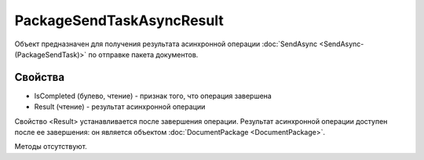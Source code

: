﻿PackageSendTaskAsyncResult
==========================

Объект предназначен для получения результата асинхронной операции :doc:`SendAsync <SendAsync-(PackageSendTask)>` 
по отправке пакета документов.

Свойства
--------

-  IsCompleted (булево, чтение) - признак того, что операция завершена
-  Result (чтение) - результат асинхронной операции

Свойство <Result> устанавливается после завершения операции.
Результат асинхронной операции доступен после ее завершения: он является объектом :doc:`DocumentPackage <DocumentPackage>`.

Методы отсутствуют.

